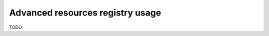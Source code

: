 =================================
Advanced resources registry usage
=================================

TODO
